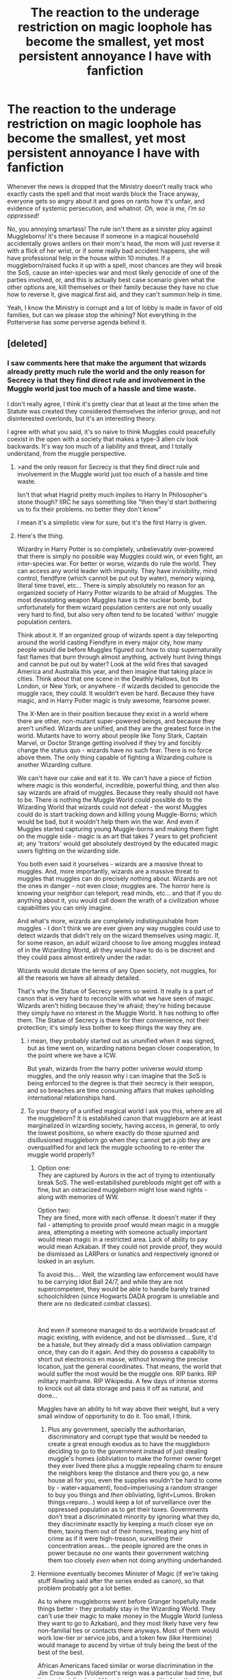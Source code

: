 #+TITLE: The reaction to the underage restriction on magic loophole has become the smallest, yet most persistent annoyance I have with fanfiction

* The reaction to the underage restriction on magic loophole has become the smallest, yet most persistent annoyance I have with fanfiction
:PROPERTIES:
:Author: OrionG1526
:Score: 188
:DateUnix: 1603700101.0
:DateShort: 2020-Oct-26
:FlairText: Discussion
:END:
Whenever the news is dropped that the Ministry doesn't really track who exactly casts the spell and that most wards block the Trace anyway, everyone gets so angry about it and goes on rants how it's unfair, and evidence of systemic persecution, and whatnot. /Oh, woe is me, I'm so oppressed!/

No, you annoying smartass! The rule isn't there as a sinister ploy against Muggleborns! It's there because if someone in a magical household accidentally grows antlers on their mom's head, the mom will just reverse it with a flick of her wrist, or if some really bad accident happens, she will have professional help in the house within 10 minutes. If a muggleborn/raised fucks it up with a spell, most chances are they will break the SoS, cause an inter-species war and most likely genocide of one of the parties involved, or, and this is actually best case scenario given what the other options are, kill themselves or their family because they have no clue how to reverse it, give magical first aid, and they can't summon help in time.

Yeah, I know the Ministry is corrupt and a lot of lobby is made in favor of old families, but can we please stop the whining? Not everything in the Potterverse has some perverse agenda behind it.


** [deleted]
:PROPERTIES:
:Score: 117
:DateUnix: 1603705719.0
:DateShort: 2020-Oct-26
:END:

*** I saw comments here that make the argument that wizards already pretty much rule the world and the only reason for Secrecy is that they find direct rule and involvement in the Muggle world just too much of a hassle and time waste.

I don't really agree, I think it's pretty clear that at least at the time when the Statute was created they considered themselves the inferior group, and not disinterested overlords, but it's an interesting theory.

I agree with what you said, it's so naive to think Muggles could peacefully coexist in the open with a society that makes a type-3 alien civ look backwards. It's way too much of a liability and threat, and I totally understand, from the muggle perspective.
:PROPERTIES:
:Author: OrionG1526
:Score: 54
:DateUnix: 1603707056.0
:DateShort: 2020-Oct-26
:END:

**** >and the only reason for Secrecy is that they find direct rule and involvement in the Muggle world just too much of a hassle and time waste.

Isn't that what Hagrid pretty much implies to Harry In Philosopher's stone though? IIRC he says something like "then they'd start bothering us to fix their problems. no better they don't know"

I mean it's a simplistic view for sure, but it's the first Harry is given.
:PROPERTIES:
:Author: SomecallmeMichelle
:Score: 8
:DateUnix: 1603787971.0
:DateShort: 2020-Oct-27
:END:


**** Here's the thing.

Wizardry in Harry Potter is so completely, unbelievably over-powered that there is simply no possible way Muggles could win, or even fight, an inter-species war. For better or worse, wizards do rule the world. They can access any world leader with impunity. They have invisibility, mind control, fiendfyre (which cannot be put out by water), memory wiping, literal time travel, etc... There is simply absolutely no reason for an organized society of Harry Potter wizards to be afraid of Muggles. The most devastating weapon Muggles have is the nuclear bomb, but unfortunately for them wizard population centers are not only usually very hard to find, but also very often tend to be located 'within' muggle population centers.

Think about it. If an organized group of wizards spent a day teleporting around the world casting Fiendfyre in every major city, how many people would die before Muggles figured out how to stop supernaturally fast flames that burn through almost anything, actively hunt living things and cannot be put out by water? Look at the wild fires that savaged America and Australia this year, and then imagine that taking place in cities. Think about that one scene in the Deathly Hallows, but its London, or New York, or anywhere - if wizards decided to genocide the muggle race, they could. It wouldn't even be hard. Because they have magic, and in Harry Potter magic is truly awesome, fearsome power.

The X-Men are in their position because they exist in a world where there are other, non-mutant super-powered beings, and because they aren't unified. Wizards are unified, and they are the greatest force in the world. Mutants have to worry about people like Tony Stark, Captain Marvel, or Doctor Strange getting involved if they try and forcibly change the status quo - wizards have no such fear. There is no force above them. The only thing capable of fighting a Wizarding culture is another Wizarding culture.

We can't have our cake and eat it to. We can't have a piece of fiction where magic is this wonderful, incredible, powerful thing, and then also say wizards are afraid of muggles. Because they really should not have to be. There is nothing the Muggle World could possible do to the Wizarding World that wizards could not defeat - the worst Muggles could do is start tracking down and killing young Muggle-Borns; which would be bad, but it wouldn't help them win the war. And even if Muggles started capturing young Muggle-borns and making them fight on the muggle side - magic is an art that takes 7 years to get proficient at; any 'traitors' would get absolutely destroyed by the educated magic users fighting on the wizarding side.

You both even said it yourselves - wizards are a massive threat to muggles. And, more importantly, wizards are a massive threat to muggles that muggles can do precisely nothing about. Wizards are not the ones in danger - not even close; muggles are. The horror here is knowing your neighbor can teleport, read minds, etc... and that if you do anything about it, you would call down the wrath of a civilization whose capabilities you can only imagine.

And what's more, wizards are completely indistinguishable from muggles - I don't think we are ever given any way muggles could use to detect wizards that didn't rely on the wizard themselves using magic. If, for some reason, an adult wizard choose to live among muggles instead of in the Wizarding World, all they would have to do is be discreet and they could pass almost entirely under the radar.

Wizards would dictate the terms of any Open society, not muggles, for all the reasons we have all already detailed.

That's why the Statue of Secrecy seems so weird. It really is a part of canon that is very hard to reconcile with what we have seen of magic. Wizards aren't hiding because they're afraid; they're hiding because they simply have no interest in the Muggle World. It has nothing to offer them. The Statue of Secrecy is there for their convenience, not their protection; it's simply less bother to keep things the way they are.
:PROPERTIES:
:Author: Wun_Weg_Wun_Dar__Wun
:Score: 56
:DateUnix: 1603723417.0
:DateShort: 2020-Oct-26
:END:

***** i mean, they probably started out as ununified when it was signed, but as time went on, wizarding nations began closer cooperation, to the point where we have a ICW.

But yeah, wizards from the harry potter universe would stomp muggles, and the only reason why i can imagine that the SoS is being enforced to the degree is that their secrecy is their weapon, and so breaches are time consuming affairs that makes upholding international relationships hard.
:PROPERTIES:
:Author: JonasS1999
:Score: 19
:DateUnix: 1603727215.0
:DateShort: 2020-Oct-26
:END:


***** To your theory of a unified magical world I ask you this, where are all the muggleborn? It is established canon that muggleborn are at least marginalized in wizarding society, having access, in general, to only the lowest positions, so where exactly do those spurned and disillusioned muggleborn go when they cannot get a job they are overqualified for and lack the muggle schooling to re-enter the muggle world properly?
:PROPERTIES:
:Author: Beneficial_Ad_9832
:Score: 10
:DateUnix: 1603727813.0
:DateShort: 2020-Oct-26
:END:

****** Option one:\\
They are captured by Aurors in the act of trying to intentionally break SoS. The well-estabilished purebloods might get off with a fine, but an ostracized muggleborn might lose wand rights - along with memories of WW.

Option two:\\
They are fined, more with each offense. It doesn't mater if they fail - attempting to provide proof would mean magic in a muggle area, attempting a meeting with someone actually important would mean magic in a restricted area. Lack of ability to pay would mean Azkaban. If they could not provide proof, they would be dismissed as LARPers or lunatics and respectively ignored or losked in an asylum.

To avoid this.... Well, the wizarding law enforcement would have to be carrying Idiot Ball 24/7, and while they are not supercompetent, they would be able to handle barely trained schoolchildren (since Hogwarts DADA program is unreliable and there are no dedicated combat classes).

​

And even if someone managed to do a worldwide broadcast of magic existing, with evidence, and not be dismissed... Sure, it'd be a hassle, but they already did a mass obliviation campaign once, they can do it again. And they do possess a capability to short out electronics en masse, without knowing the precise location, just the general coordinates. That means, the world that would suffer the most would be the muggle one. RIP banks. RIP military mainframe. RIP Wikipedia. A few days of intense storms to knock out all data storage and pass it off as natural, and done...

Muggles have an ability to hit way above their weight, but a very small window of opportunity to do it. Too small, I think.
:PROPERTIES:
:Author: PuzzleheadedPool1
:Score: 9
:DateUnix: 1603729553.0
:DateShort: 2020-Oct-26
:END:

******* Plus any government, specially the authoritarian, discriminatory and corrupt type that would be needed to create a great enough exodus as to have the muggleborn deciding to go to the government instead of just stealing muggle's homes (obliviation to make the former owner forget they ever lived there plus a muggle repealing charm to ensure the neighbors keep the distance and there you go, a new house all for you, even the supplies wouldn't be hard to come by - water=aquamenti, food=imperiusing a random stranger to buy you things and /then/ obliviating, light=Lumos. Broken things=reparo...) would keep a lot of surveillance over the oppressed population as to get their taxes. Governments don't treat a discriminated minority by ignoring what they do, they discriminate exactly by keeping a much closer eye on them, taxing them out of their homes, treating any hint of crime as if it were high-treason, surveilling their concentration areas... the people ignored are the ones in power because /no one/ wants their government watching them too closely /even/ when not doing anything underhanded.
:PROPERTIES:
:Author: JOKERRule
:Score: 2
:DateUnix: 1603754146.0
:DateShort: 2020-Oct-27
:END:


****** Hermione eventually becomes Minister of Magic (if we're taking stuff Rowling said after the series ended as canon), so that problem probably got a lot better.

As to where muggleborns went before Granger hopefully made things better - they probably stay in the Wizarding World. They can't use their magic to make money in the Muggle World (unless they want to go to Azkaban), and they most likely have very few non-familial ties or contacts there anyways. Most of them would work low-tier or service jobs, and a token few (like Hermione) would manage to ascend by virtue of truly being the best of the best of the best.

African Americans faced similar or worse discrimination in the Jim Crow South (Voldemort's reign was a particular bad time, but it was short-lived, and Hermione was permitted to attend the same school as pure-bloods), and yet significant numbers of them stayed put and found work (I think even to this day the South is where most of America's black population lives).

I don't think Muggleborn Discrimination in the Wizarding World is even as bad as what I described above (because, again, Hermione was allowed to go to Hogwarts), but even if it was, most muggleborns still probably wouldn't leave. From history we know the emotional ties of home are enough to keep many people in place, even when faced with oppression and knowing of better opportunities elsewhere. Add magic into equation, and make the Wizarding World the only place they can legally practice their magic openly? No one is going anywhere.

Though I would assume that many Muggleborns simply immigrate to Wizarding France, or Wizarding Germany, or most likely Wizarding America, or wherever the political/cultural climate is more accepting of them.
:PROPERTIES:
:Author: Wun_Weg_Wun_Dar__Wun
:Score: 3
:DateUnix: 1603734768.0
:DateShort: 2020-Oct-26
:END:

******* Quick note: I would counter that most Black Americans faced greater obstacles to migrating north than what Muggleborns would have theoretically faced by leaving Wizarding Britain. I think at best no one in Wizarding Britain would have particularly cared about Muggleborns emigrating, and at worst actively encouraged it. Plus, you'd probably see a random distribution of wealth among Muggleborns, so having the means to leave wouldn't be a barrier. And in general, they could always "disappear" back into the Muggle world long enough to get on a plane.

In contrast, from say about the 1870s to 1930, Black Americans were still largely impoverished due to the legacy of slavery. While there were some gains during Reconstruction, the 1870 Compromise ended it, and with that came a white backlash that erased so much of that and began to install Jim Crow. Those same riots and massacres would also regularly erase what economic strides black communities did make until at least the 60s. So you have a group of mostly poor people, who are often treated as less than and heavily surveilled and exploited. This is backed by laws in many cases, so if any of them make too much noise about it you can just imprison them and use them for labor then. Yeah, you still had the Great Migration, but that usually would have been one or two people headed north. If other family members came, it might've been over the course of a decade or so to put together the resources, since you might have had convict leasing and/or sharecropping to contend with. And that's if they wanted to go north, as white northerners didn't want them there either. Even up north, there was still discrimination for housing and jobs, still heavy surveillance by police and "concerned citizens". Two different populations and contexts, in my opinion.
:PROPERTIES:
:Author: midasgoldentouch
:Score: 7
:DateUnix: 1603740574.0
:DateShort: 2020-Oct-26
:END:


***** Plus the idea of muggles trying to teach those kidnapped/turncoats muggleborns magic in order of having them be able to do anything at all is frankly laughable. Wizards have the abilities of teleporting, changing matter, creating more space inside a room, multiple instances of interacting with souls... and all this powers are liable to be casted spontaneously at random in high-stress situations, like being told to do something you are not able to by a band of inpatient (there is a war happening after all) scientists on an attempt to send you off to fight in a war. And the surrounding muggles would be utterly defenseless when the stress eventually lead to the complete annihilation of everything unlucky enough to be in the muggleborn's general surrounding.
:PROPERTIES:
:Author: JOKERRule
:Score: 3
:DateUnix: 1603753291.0
:DateShort: 2020-Oct-27
:END:

****** Beep. Boop. I'm a robot. Here's a copy of

*** [[https://snewd.com/ebooks/kidnapped/][Kidnapped]]
    :PROPERTIES:
    :CUSTOM_ID: kidnapped
    :END:
Was I a good bot? | [[https://www.reddit.com/user/Reddit-Book-Bot/][info]] | [[https://old.reddit.com/user/Reddit-Book-Bot/comments/i15x1d/full_list_of_books_and_commands/][More Books]]
:PROPERTIES:
:Author: Reddit-Book-Bot
:Score: 1
:DateUnix: 1603753306.0
:DateShort: 2020-Oct-27
:END:


***** all it takes is one drunk redneck with an assault rifle getting lucky to put down an average wizard. Also isn't the worldwide population of wizards something like under 10 million in canon? Could an organized genocide of wizard have success? Unless you put nuclear weapons in play no and since wizards could just mind wammy the world leaders to not use them then no but can billions of muggles across the world actually get lucky against wizards that arent voldemort dumbledore or other amazing wizards? Like can you tell me if a muggle walked up to Arthur Weasly and shot him in the back the dude would have some 24/7 anti bullet protection?
:PROPERTIES:
:Author: VastSilver
:Score: 3
:DateUnix: 1603752089.0
:DateShort: 2020-Oct-27
:END:

****** No, but here's the thing. Arthur Weasley is never actually around muggles, ever. He spends the vast majority of his life in Wizarding Areas muggles have absolutely no chance of accessing. In a war situation the only wizards that are going to be interacting with muggles are trained fighters, while all the Arthur Weasley's stay at home.

Aside from that your main point is correct - the average wizard could just get shot in the head and die. But that changes absolutely nothing about the relative strengths of Muggle and Wizarding Cultures. If, in an open society, a muggle bigot killed the rare 'exposed' guillible wizard they would instantly call down the attention of the Ministry, who would almost instantly solve the crime (since they have access to things like mind reading, time travel, invisibility, etc...). No Muggle criminal would ever escape the Ministry, making most hate crimes almost suicidal - especially since the Minstry is likely to just chuck the criminal in Azkaban and just throw away the key.

A single muggle could deal with a single wizard, given enough prep time. But the Muggle World cannot deal with the Wizarding World, and that's what really matters.

I'd say nuclear weapons are a no-go, since many wizarding populatoin centers are 'within' muggle ones (e.g magical New York City is just in New York, Magical London is within London, etc...). Muggles would have to nuke themselves to get at the wizards.
:PROPERTIES:
:Author: Wun_Weg_Wun_Dar__Wun
:Score: 5
:DateUnix: 1603764747.0
:DateShort: 2020-Oct-27
:END:

******* I think we are arguing different things, the numbers of muggles are so much much higher and the potential for wizards to get murder is so high that the statute of secrecy makes sense. Yes muggles can't overthrow wizards, yes in a situation where muggles attempt to hunt wizards more often than not they will end up killing other muggles and not getting anywhere near wizards, no way in hell could wizards keep control of things tho and many many wizards will die which with such a little population is just not worth it. It's like arguing tigers will never overthrow humans so let me jump in the cage and see what happens. At the end of the day you just have billions and billions vs small million strong community so unless you're saying wizards would allow another wizard to cull muggles by the billions wizards have no choice but to hide or they will suffer too much for their society to handle.
:PROPERTIES:
:Author: VastSilver
:Score: 0
:DateUnix: 1603765650.0
:DateShort: 2020-Oct-27
:END:

******** Here's the thing - how would wizards die? How would muggles find wizards to kill? I dont understand that point of your argumrnt; the average wizard would not have to interact with muggles, even if wizards ruled the world. And I'd argue wizards could easily keep control of things, because they have wards. In particular they have wards that specifically repel muggles. They could surround any muggle population centre with invisible walls that repel muggles and call it a day. They could surround their own home with anti muggle wards. They can make their own dwellings invisible and unfindable, etc... even if wizards openly ruled the world, it would be almost impossible for the average muggle to find a wizard, unless that wizard wanted to be found. Magic is just that Capital-A Awesome in Harry Potter.

And secondly - yes there are many muggles, but you are not considering the incredible ability wizards have to murder muggles. Fiendfyre cannot be put out by mundane water of any kind, spreads supernaturally quickly, and actively hunts living things. Think about the wildfires that ravaged the US and Australia this year. If one day organized wizards decided to cast that spell in every major muggle city, then by sundown all of those cities would be ash and billions would be dead and there would be absolutely nothing the muggles could do about it.

Your bottom paragraph is my exact point - I'm saying that if a united Wizarding world wanted to rule the world they could, because they could easily cull muggles by the billions. The only chance muggles would have would be if some wizards decided to defend them; muggles would have no chance without significant Wizarding help. It's like arguing that dogs cant overthrow humans and jumping into a pit full of rabid dogs - only I'm holding an AK-47. Sure it wont be easy, but if I know how to use that gun, and I act in a coordinated, organized fashion my allies, many of home can shoot dogs from outside the pit, and I overcome any defectors that start helping the dogs, then eventually I will control that pit. It won't be easy, but it could be done without many losses on my side if done smart, considering the massive advantage I have over dogs (all of Technology, the ability to leave and re-enter the pit at will, etc...)

But either way, I think we can now agree on my main point; the Statute of Secrecy is not there because wizards are afraid of muggles. I'd argue its actualy around because, for wizards, secrecy makes controlling the world much easier. Why start a war to conquer territory you more or less already control?
:PROPERTIES:
:Author: Wun_Weg_Wun_Dar__Wun
:Score: 3
:DateUnix: 1603795784.0
:DateShort: 2020-Oct-27
:END:

********* If we go from the books, the muggle repelling charm is so easy and common as to be ubiquitous. If the Wizarding World doesn't want to deal with Muggles, they have no reason to, and the Muggles have no recourse.

You can't fight what you can't even perceive.
:PROPERTIES:
:Author: datcatburd
:Score: 3
:DateUnix: 1603802213.0
:DateShort: 2020-Oct-27
:END:

********** Exactly
:PROPERTIES:
:Author: Wun_Weg_Wun_Dar__Wun
:Score: 2
:DateUnix: 1603804453.0
:DateShort: 2020-Oct-27
:END:


****** There is no way it is under ten million. I have literally got a large city of what'd be about 1.5% of the world's population of wizards. Not to mention my fannon stuff I had considered Haiti to be a world power on the wizarding side....
:PROPERTIES:
:Author: thomasp3864
:Score: 1
:DateUnix: 1603948205.0
:DateShort: 2020-Oct-29
:END:

******* The premier and only British school for Wizards is according to JK around a 1000 students. The Quidditch world cup was in the low 100,000. Quite frankly 10 million is on the upper end of how many wizards there might be.

edit: googling for the amount of wizards in the world cup i found this old reddit comment:

"The exact number of students at Hogwarts isn't known, but it's somewhere between 300 and 1000. This is spread out over seven years of school, so the total number of new students admitted to Hogwarts per year is 40 to 140. The life expectancy of a wizard is 140 years (much higher than for a Muggle), so the number of people in Britain who attended Hogwarts at any given moment is about ten to twenty thousand. All wizards and witches (down to the Muggleborns) in Britain at least have the opportunity to attend Hogwarts, and though there are presumably some who are home-schooled by tutors, they must be a minority. Even children of powerful families like the Malfoys and the Blacks attend Hogwarts, so it's clearly the best around. So let's assume that there are 10,000 witches and wizards in Britain.

The population of Great Britain is about 60 million, so this suggests that one to two people in every 6,000 is a wizard or witch. Putting the world magical population at about one million people, assuming Magical Britain is representative of the rest of the world.

But this is clearly an underestimate, since there were 100,000 people at the 1994 Quidditch World Cup Final, and I doubt that a full 10% of the population are Quidditch fans. Granted, not everyone in attendance was human, so the leprechauns and goblins could be pushing the numbers up a bit. And the ready availability of Portkeys combined with the lack of a magical analogue to television means that attending in person is the best way for fans to see the game. Still, it's an oddity."

So yeah 10 million is way on the upper end of wizard population.
:PROPERTIES:
:Author: VastSilver
:Score: 1
:DateUnix: 1603948702.0
:DateShort: 2020-Oct-29
:END:

******** well there goes my plans for a couple handful of moderately sized cities (roughly 100,000) existing...
:PROPERTIES:
:Author: thomasp3864
:Score: 1
:DateUnix: 1603949206.0
:DateShort: 2020-Oct-29
:END:

********* I mean they still could? Wizards are incredibly insular so it's not out of the realm of possibility that even tho the number of Wizards are so low they are all sequestered on their own Cities and very very very few wizards live outside of them. It would even explain how Wizards are so disconnected from the muggle world. For all intent and purpose they live in almost complete segregation and isolated from the rest of the world in their magic cities and so have no need to interact with muggles much.
:PROPERTIES:
:Author: VastSilver
:Score: 1
:DateUnix: 1603949446.0
:DateShort: 2020-Oct-29
:END:

********** Yeah, that would make sense, but having enough, we get roughly 6 thousand in the united kingdom of the british isles.
:PROPERTIES:
:Author: thomasp3864
:Score: 1
:DateUnix: 1603949855.0
:DateShort: 2020-Oct-29
:END:


******** This is pretty reasonable overall, but it is important to remember that the Hogwarts population is the aftermath of years of war, which would have dramatically decreased the school-age wizarding population, meaning that it's likely not overly accurate to the whole population.

The 100,000 people at the Quidditch world cup final are only wizards and witches (/"A hundred thousand witches and wizards were taking their places in the seats"/ - Goblet of Fire), and with what we know about the relationship between wizards and other magical beings, it's hard to say that there would be many goblins or similar in attendance.

Even so, this is actually a ridiculous amount for a sporting event at the time. The 1994 Football world cup final only had 94,194 attendees (according to wikipedia), and that particular world cup still holds the record for most overall attendees at a world cup. In fact, the biggest Football stadium in the world right now */barely/* has the capacity for 100,000 people.

Edit: Also, the population of Great Britain is 60 million according to muggles, but why would a witch or wizard take part in a census?
:PROPERTIES:
:Author: AloneSweet6
:Score: 1
:DateUnix: 1603954573.0
:DateShort: 2020-Oct-29
:END:

********* Fair points but i would also note that in the books harry only has 8 Gryffindor yearmates and that would mean a Hogwarts population of under 300 so 1000 already is accounting for a war thorn Hogwarts and adjusting to what JK says she envision when creating it. I'm not sure about the census bit? I'd imagine the closest to a census wizards get are purebloods keeping track of the families to know who they can count themselves superior to.
:PROPERTIES:
:Author: VastSilver
:Score: 1
:DateUnix: 1603955328.0
:DateShort: 2020-Oct-29
:END:


***** Fiendfire doesn't mean wizards win, it just means Mutually Assured Destruction.

It only takes one muggle-loving wizard (or more likely, maligned squib) to defect and provide everyone with common wizard locations, and then the muggle military can respond with "muggle fiendfire". I seriously doubt Hogwarts could survive a nuke. I doubt the Ministry could survive a bunker-buster.

You could say " wizards have a way to counter muggle weapons", but 1) that's an ass-pull and 2) that goes both ways - fire extinguishers aren't filled with water these days, and the moment muggles learn what fiendfire is, they'll start experimenting and find solutions the wizards didn't think of. Also, maybe they'll figure out how to transport it to Diagon Alley.

Avada kedavra isn't much better than a bolt action rifle, and could potentially be blocked by wearing a suit made to carry live kittens to intercept the AK. Or by using cover.

An awful lot of wizards are (IIRC) incompetent, and the bubble-head charm is a 6th year spell whereas mustard gas can be mass-produced and dropped on the unwary and sleeping.

But the strongest argument is probably adult muggleborns - the wizarding world is /not/ unified, and I would expect a lot of muggleborns to have retained ties to their family. If you say that there's some sort of magical anti-explosion war, a muggleborns could probably sneak a nuke through that and activate it on a timer before leaving. A muggleborn could probably rig up a wizard-detector (since muggle-repelling magic shows that magic can distinguish between the two), and could provide labs with examples of everything that muggles need to find a counter for.
:PROPERTIES:
:Author: Serious_Feedback
:Score: 1
:DateUnix: 1604375004.0
:DateShort: 2020-Nov-03
:END:

****** I've said multiple times already - I'm talking about how muggles would get curb stomped by a united Wizarding world unless they had some Wizarding help. Though maybe those answers are somewhere else in the thread and you haven't seen them yet.

As for nukes- there's absolutely no reason why wizards wouldnt already have the highest levels of muggle leadership under mind control the moment the War starts. Theres no reason wizards shouldn't be able to find, target and destroy every nuke cache in the world before the real fighting even starts - Harry Potter magic is seriously, crazily overpowered. We're talking about a culture sitch access to casual mind control and casual time travel after all. And there actually arent that many all wizard locations that can be nuked; for example the Ministry is hidden within London and cannot be targeted that way.

Also fiendfyre isn't mutually assured destruction because apparently it can be controlled by its caster- Crabb/Goyle simply wasnt talented enough to do anything but summon it. By the time muggles learn how to counter it (if it can be countered without magic) it's too late - every major city is already ash. Australia couldn't counter ordinary wildfires quickly enough to save much of its forests; the kind of attack I'm talking about would be much more devastating. Because wizards have a massive advantage- time. Time to study the muggle world and then strike with maximal efficiency when and where they choose - and from what we've seen of magic it would be trivial for them to gather an incredible amount of sensitive information about the muggle world. They already have easy access to world leaders (or at least the British ministry has easy, casual access to the PM).

Also is we're going with canon incompetent wizards then we also have to go with canon incompetent muggles, because honestly from the brief glimpses we get normal people dont seem anymore rational then wizards in Harry Potter. (Though I agree, hp wizards are incompetent: as far as I'm concerned their culture should have collapsed ages ago, but that's a different story). United, canon Irrational wizards would curb stomp canon irrational muggles. United, rational wizards absolutely curb stomp even rational muggles. It's hard to shoot someone who is invisible, and can teleport. Anti muggle wards means that no soldier will ever find a Wizarding base. Magic is seriously overpowered in Harry Potter - any faction using it in an intelligent way is almost guaranteed an easy victory

And here's the thing - magic is an art and a science in Harry Potter (we do hear about magical research) and muggleborns are a tiny fraction of the population. Any muggleborn that defected would only be capable of taking a fraction of the magical lore the Wizarding world has with them. Any new muggleborns born would not have access to Hogwarts (or it's new equivalent) training. The wider wizard world would have a much wider magical talent/knowledge pool to draw on, and that could make a serious difference. If its muggleborns and muggles vs United wizards, I'd still give it to wizards; having more wizards is vital in a conflict like this. But I agree that muggles would have much better chances if wizards started defecting.

But anyways, my main points are about how a United wizard world would curb stomp muggles. I'm sure we can all agree that muggles would lose instantly if they dont get any Wizarding help, even if we do let both sides act rationally.
:PROPERTIES:
:Author: Wun_Weg_Wun_Dar__Wun
:Score: 1
:DateUnix: 1604400186.0
:DateShort: 2020-Nov-03
:END:


*** But in X-Men, San Fransisco opened its doors to the X-Men. I would imagine that, at least in California, they would be accepted.
:PROPERTIES:
:Author: thomasp3864
:Score: 2
:DateUnix: 1603947434.0
:DateShort: 2020-Oct-29
:END:


** For my head-canon, almost none of the original rules/ideas have perverse agendas behind their construction... but their implementation has been twisted by such agendas.

It makes for a more realistic and tragic situation when it is what people are choosing to do /now/ that causes so many problems, that it can't all be blamed on ‘ancestors' and ‘founders'.
:PROPERTIES:
:Author: nescienceescape
:Score: 47
:DateUnix: 1603702059.0
:DateShort: 2020-Oct-26
:END:

*** u/Kelpsie:
#+begin_quote
  but their implementation has been twisted by such agendas.
#+end_quote

I agree with this. Being expelled from school and having your wand snapped is an extreme reaction to a bit of underage magic, and one that a pureblood will literally never have to worry about.
:PROPERTIES:
:Author: Kelpsie
:Score: 14
:DateUnix: 1603722749.0
:DateShort: 2020-Oct-26
:END:


*** [deleted]
:PROPERTIES:
:Score: 16
:DateUnix: 1603706580.0
:DateShort: 2020-Oct-26
:END:

**** I don't really like it when fanfiction tries to excuse the Unforgivables or tries to invent somewhat morally good excuses for their use. The whole point of the Unforgivables is that in order to cast them you have to have the very worst of intentions. The person who is effectively casting the curses should not have any good intentions, rather they should be wanting to control, to torture and to unfairly rob a person of their life. There are many other magical avenues that could be used to treat people or give them a merciful death.

It feels like authors believe that the ministry is so corrupt that a lot of their regulations are arbitrary or unwarranted and so try to justify all ministry-banned magic, despite the fact that we know that magic can be despicably evil (horcruxes, unicorn blood forcibly taken).
:PROPERTIES:
:Author: Blue_Pigeon
:Score: 13
:DateUnix: 1603734329.0
:DateShort: 2020-Oct-26
:END:

***** I can understand the “positive” uses for AK and Imperio, but not Crucio. AK can be used for euthanasia and Imperio can be used to stop someone from committing a terrorist act, but Crucio is literally just a torture curse. It puts the victim in agonizing pain and nothing else. It does not heal dead nerves or whatever nonsense edgy fanfic authors pull out of their ass.
:PROPERTIES:
:Author: sackofgarbage
:Score: 9
:DateUnix: 1603743625.0
:DateShort: 2020-Oct-26
:END:


***** There is something to be said for seeking out the good in anything and everything.

Keep in mind the negative aspects and uses, sure, but these things are part of the (story) world. If there is some context in which the ‘bad' stuff becomes positive and humanity-affirming, then that world becomes a better place to associate with.
:PROPERTIES:
:Author: nescienceescape
:Score: 2
:DateUnix: 1603736680.0
:DateShort: 2020-Oct-26
:END:


***** The thing about hpverse is that the dark magic we are shown just isn't that dark, which is why so many authors write good dark side fics. We don't see any gruesome transfigurations,etc (except self inflicted by Voldemort), and none of the unforgiveables are more horrifying to read about than the muggle version of getting that effect.
:PROPERTIES:
:Author: tumbleweedsforever
:Score: 1
:DateUnix: 1603768066.0
:DateShort: 2020-Oct-27
:END:


**** I think I read that! Was it linkffn(blood magic by gatewaygirl)?
:PROPERTIES:
:Author: vengefulmanatee
:Score: 6
:DateUnix: 1603713642.0
:DateShort: 2020-Oct-26
:END:

***** [deleted]
:PROPERTIES:
:Score: 5
:DateUnix: 1603713971.0
:DateShort: 2020-Oct-26
:END:

****** I don't think I've read that one, so it must have been two authors with the same idea. It's pretty neat
:PROPERTIES:
:Author: vengefulmanatee
:Score: 2
:DateUnix: 1603715163.0
:DateShort: 2020-Oct-26
:END:


***** [[https://www.fanfiction.net/s/1390933/1/][*/Blood Magic/*]] by [[https://www.fanfiction.net/u/348098/GatewayGirl][/GatewayGirl/]]

#+begin_quote
  Blood magic was supposed to keep Harry safe, but his relatives are expendable. Blood magic was supposed to keep Harry looking like his adoptive father, but it's wearing off. Blood is a bond, but so is the memory of hate -- or love.
#+end_quote

^{/Site/:} ^{fanfiction.net} ^{*|*} ^{/Category/:} ^{Harry} ^{Potter} ^{*|*} ^{/Rated/:} ^{Fiction} ^{M} ^{*|*} ^{/Chapters/:} ^{65} ^{*|*} ^{/Words/:} ^{244,191} ^{*|*} ^{/Reviews/:} ^{2,272} ^{*|*} ^{/Favs/:} ^{2,378} ^{*|*} ^{/Follows/:} ^{703} ^{*|*} ^{/Updated/:} ^{2/21/2004} ^{*|*} ^{/Published/:} ^{6/19/2003} ^{*|*} ^{/id/:} ^{1390933} ^{*|*} ^{/Language/:} ^{English} ^{*|*} ^{/Genre/:} ^{Angst} ^{*|*} ^{/Characters/:} ^{Severus} ^{S.,} ^{Harry} ^{P.} ^{*|*} ^{/Download/:} ^{[[http://www.ff2ebook.com/old/ffn-bot/index.php?id=1390933&source=ff&filetype=epub][EPUB]]} ^{or} ^{[[http://www.ff2ebook.com/old/ffn-bot/index.php?id=1390933&source=ff&filetype=mobi][MOBI]]}

--------------

*FanfictionBot*^{2.0.0-beta} | [[https://github.com/FanfictionBot/reddit-ffn-bot/wiki/Usage][Usage]] | [[https://www.reddit.com/message/compose?to=tusing][Contact]]
:PROPERTIES:
:Author: FanfictionBot
:Score: 2
:DateUnix: 1603713667.0
:DateShort: 2020-Oct-26
:END:


**** I think treating the AK like a gun is fair. It depends on what its being pointed at. Crucio makes no sense and neither does imperio. The first is literally a torture spell and the imperius takes away all free will.
:PROPERTIES:
:Author: BananaManV5
:Score: 2
:DateUnix: 1604330134.0
:DateShort: 2020-Nov-02
:END:


**** Imperio might've been to help people, say if they're paralysed in fear in a burning building or something maybe? That's the way i've seen it.
:PROPERTIES:
:Author: Haymegle
:Score: 2
:DateUnix: 1603722200.0
:DateShort: 2020-Oct-26
:END:


** Aunt Marge, as much as we dislike her, is the prime example of why there's this Trace. Even if he was willing, couldn't have helped Marge. He didn't know how to.
:PROPERTIES:
:Author: Marawal
:Score: 26
:DateUnix: 1603726560.0
:DateShort: 2020-Oct-26
:END:


** I think what you're missing here is that a system doesn't have to be /intentionally/ discriminatory or “some huge conspiracy” to still be systemic persecution. Like, even if they did it this way for practical reasons, it's still a system that results in Muggleborns being deprived of the same educational opportunities as the rest of the magical children, so it's still a system that should be dismantled.
:PROPERTIES:
:Author: yazzledore
:Score: 55
:DateUnix: 1603718254.0
:DateShort: 2020-Oct-26
:END:

*** Or at least modified. Maybe set up a hidden spot they can go to to practice or something?
:PROPERTIES:
:Author: Avalon1632
:Score: 27
:DateUnix: 1603720984.0
:DateShort: 2020-Oct-26
:END:

**** Like Diagon Alley, Hogsmead, or anywhere at all that /isn't their damn backyards where their very muggle neighborhoods will see it when spying on their houses thus breaking the Statute?/ huh, I wonder if there are such places...
:PROPERTIES:
:Author: JOKERRule
:Score: -2
:DateUnix: 1603754727.0
:DateShort: 2020-Oct-27
:END:

***** I meant more in a sense of a shielded field with a set of tutors assigned. People aren't gonna want untrained youngsters casting spells in the middle of the Diagon Alley thoroughfare - think about how people talk about regular teenagers hanging around on street corners and then add random bursts of faux-latin and fireballs - and Magic is still dangerous to do without supervision.

Basically a walk-in summer school vibe, I suppose.
:PROPERTIES:
:Author: Avalon1632
:Score: 6
:DateUnix: 1603832843.0
:DateShort: 2020-Oct-28
:END:


*** yeah, this post misunderstands the realities of systematic oppression tbh
:PROPERTIES:
:Author: karigan_g
:Score: 23
:DateUnix: 1603724356.0
:DateShort: 2020-Oct-26
:END:

**** [godwins law warning]

in the mind of a person like OP systematic oppression occurs only when it's literally Hitler and the jews. Or maybe even in that kind of system they might argue: "Wellllll there's good practical reasons, because their might be a riot if you allow the jews to just run around like crazy in the open, since people hate & distrust them so much. It might cause a race war. It's not a huge conspiracy against the jews if we put them into ghettos. lol. It's just there to prevent riots and civil war, it annoys me when people make such a big deal out of it!"
:PROPERTIES:
:Author: Deathcrow
:Score: 6
:DateUnix: 1603738565.0
:DateShort: 2020-Oct-26
:END:

***** which is wild because where do they think the death eaters came from? lmaoooooo half of them worked in the ministry
:PROPERTIES:
:Author: karigan_g
:Score: 2
:DateUnix: 1603844513.0
:DateShort: 2020-Oct-28
:END:


*** Absolutely. After all, it's only systematic discrimination if they say it in the law. There's absolutely no way to construct a law that just so happens to harm minorities as a side effect. Nothing like that has ever happened before. Poll tax, anyone?

Let's abandon pretence here. The magical government is an oligarchy that regularly tosses people into torture chambers without a trial. It's controlled by a group that at least tacitly views nonmagical people as lesser. After all, the person in charge of analyzing muggle technology doesn't know how to pronounce electricity. There are some rather fun parallels between Arthur Weasley and all the people who think of those quaint savages making do without proper civilization.

They mindwipe people for the crime of being in a place they want to be. The camp owner in book 4 wasn't doing anything, and they almost liquified his brain. The magical community shows an appalling lack of respect for those they view as lesser, and that's before getting into their slavery apologia that is almost word-for-word lifted from the Confederacy. Governments have been oppressing minorities for centuries, and the Ministry regularly demonstrates that they're a bunch of racist bastards. I can totally believe they wrote a law claiming it's to protect people while actually persecuting minority groups.
:PROPERTIES:
:Author: TrailingOffMidSente
:Score: 20
:DateUnix: 1603735993.0
:DateShort: 2020-Oct-26
:END:

**** A governing system that tries to sell the idea of being run by the people and preserving justice while actually being governed by a small elite and discriminating against groups of people deemed to be inferior by the elite, wow... you just described pretty much all governments since the beginning of the modern age! Let's be honest here, be it by ethnic reasons, nationally, religion, income, or some made-up reason that only makes a lick of sense in the head of the prejudiced parts, it is almost assured that any government that we see will marginalize part of their population. Trump outright said many times about his hate for latins during his campaign, most countries in Europe adopted pretty restrictive measure regarding refugees, Ruanda's war speak by itself, as do the /many/ ethnic-targeted slaughters that happened since the second war, including the Bosnia war-Is it enough or do I have to start talking about the many, many, /many/ massacres funded by either the church or the European nobility, most notably the ones set against the native population of colonized countries to say nothing about the further genocides that were started even after the independence by the countries' own population? Native-Americans anyone, does this ring any bells?

Compared to many of those atrocities and the blatant discrimination that is currently happening all around the world I dare say that muggleborn 14 YO not being able to use their abilities of breaking reality without supervision in a place surrounded by people for whom said abilities are supposed to be a secret for two months of a total of twelve really do not have much room to complain because, no matter how you turn it, the muggle world is really no better. Hell, the only kind of prejudice we actually see in the magical world is the blood-purist one (and let's be honest, we find this kind of assholes anywhere), multiple women and people of color got into high-positions inside the government without a second thought in a time where most of the muggle world would be rioting against it -I say this as the ashamed citizen of a country where our first female president was impeached for a minor fiscal crime that no one really cares while our following two male presidents were both caught multiple times actively practicing corruption and getting not even an investigation, our current president is suspect of having had a political opponent killed and having a hand in sending one of the other candidates to prison based in speculations just before the elections and there is no investigation at all- (Amelia Bones - Director of the DMLE, Mafalda Hopkirk -head of the Improper Use of Magic Office, the president of the MACUSA, Kingley - first Head Auror and then interim minister...).

Plus, let's give poor Arthur a break? Electricity is really not that big a part of his life, by all accounts most, if not all, the enchanted objects he has to deal with are non-electric in nature since magic supposedly screws electronics, also, we are talking about someone who would be working in 1980 - so before the technological revolution made technology an absolute in our world - who probably had muggle studies at least 20 years earlier and lives in a world that has no use at all for electricity. He getting a word wrong doesn't mean he is dumber than a brick.

We are never really outright told by JKR (at least I don't think so) if the obliviate spell has any collateral effects at all when properly cast even repeatedly -Lockhart doesn't count, he was using a broken wand and was an idiot - so we have no way of knowing if they are actually attacking people when using the spell or just protecting their secret.

The way JKR portrayed house-elf's though is definitely slavery and there are no excuses, yeah, there is slavery (illegally) happening in the real world, but it is at least outlawed and not in a /school/ of all places.
:PROPERTIES:
:Author: JOKERRule
:Score: -5
:DateUnix: 1603758043.0
:DateShort: 2020-Oct-27
:END:

***** "Other people are discriminated against so you can't complain about lesser discrimination" isn't really the best of arguments.

Re: Arthur: If I had a doctor who didn't know what the endocrine system was, I'd find another doctor. "His classes are out of date" is an excuse for someone not in the field, not the government expert on the subject.
:PROPERTIES:
:Author: TrailingOffMidSente
:Score: 11
:DateUnix: 1603758500.0
:DateShort: 2020-Oct-27
:END:

****** I will acknowledge that I may not have expressed my point about oppression very well. In sum, the muggle world is also just as much of probably even more racist than the wizarding one. The whole “magic in the summer” rule doesn't make that much of a difference in perspective and we don't really see any relevant gap in skill between muggleborns and purebloods that can be attributed to it.

If I was going to an optometrist and he said he knew nothing about how to execute advanced heart-surgery I wouldn't care, even less if it were the country's top expert in optometry, Arthur's job was to keep enchanted objects away from muggles, not be their go-to guy to explain about muggle things (I am not sure, but I think there was an office dedicated to making “muggle-worthy” excuses for magic in the department of magical accident and catastrophes, /those/ are the ones who need to know about electricity).
:PROPERTIES:
:Author: JOKERRule
:Score: -4
:DateUnix: 1603762660.0
:DateShort: 2020-Oct-27
:END:


*** Depends, i wouldn't allow a person that specializes in a field of study that had dangers involved practice their craft untill either they are fully educated or supervized.

Even then, magic used in places like diagon alley are "grey" in the way that the ministry can't track the caster of said magic and if you want to practice, simply take the night bus to london and practice it there
:PROPERTIES:
:Author: JonasS1999
:Score: 2
:DateUnix: 1603727363.0
:DateShort: 2020-Oct-26
:END:

**** The way to fix systemic oppression is not to "find a way around it" it's to actually change the laws that cause said oppression.
:PROPERTIES:
:Author: InfernoItaliano
:Score: 13
:DateUnix: 1603736758.0
:DateShort: 2020-Oct-26
:END:

***** There is always diffrences in how pepoles education differs, pepole without magical parents or guadians are naturally disadvantaged due to how magic is being resonably restricted til you are 17.

How would you fix it? Because first gens can't be allowed to perform magic alone due to serious consequenses without supervision, its just that pepole with magical parents have pepole who are capable if it becomes an emergency to revert the changes made by their child.

Its the same way pepole who have smart parents have an advantage over pepole with parents without higher education, homework is jjst plain harder due to not being able to request help at home
:PROPERTIES:
:Author: JonasS1999
:Score: 0
:DateUnix: 1603739200.0
:DateShort: 2020-Oct-26
:END:

****** Okay if you want to make those comparisons do you also want to talk about the systemic racism that's been a huge disadvantage to minorites in the higher education system since it's inception? That all I want, is for people to acknowledge the systemic "oppression" that affects muggleborns. This post is claiming that there is no oppression, which is so full of naivety or purposeful ignorance. And the difference in your comparisons, IS THAT MUGGLEBORNS LITERALLY CANNOT USE MAGIC. At least poorer families are able to do homework, at least until they demand the use of laptops/computers at home.
:PROPERTIES:
:Author: InfernoItaliano
:Score: 5
:DateUnix: 1603740498.0
:DateShort: 2020-Oct-26
:END:

******* Unfortunately, InfernoItaliano, you're placing your head cannon into JKR's universe. Its expressly stated, by Ron, in Harry Potter that the children all start off on the same foot. That students from magical families don't perform any better or worse than muggleborns. *All children* do not have the right to use magic. Can certain children get away with it better? Certainly. But plenty of people have an advantage to breaking the law and not getting caught. That doesn't make the law oppressive. If I can commit a murder and get away with it easier than others because of my social status, monetary influence or intelligence does that make murder ok for everyone? No. Does that make the law against murder oppressive, certainly not. In JKR's world, the adults follow the law and dont allow children to use magic.

Now, to address the elephant. This is the common misconception. The trace detects magic around children. It notifies the ministry of the place, the spell and the time. That's all it does. Any child, magical or muggleborn will get pinged when magic happens. The ministry only cares about two things. Was it in a muggle zone and is there a magical adult nearby, because it is assumed that the magic is always being done by the adult. You can see many instances of this. Hagrid giving Harry his letter (in this, Dumbledore has given Hagrid a special dispensation to practice magic). Arthur getting Harry from the Dursley's in CoS. Magic happening all around Harry at the quidditch world cup. The pissloads of magic used in the Department of Mystery. Magic when the Order of the Phoenix pulls Harry from the Dursleys in OotP. Magic constantly happens around underage children, but there are only three instances where Harry gets in trouble. Dobby's levitation, when he blows up his aunt, and the dementor attack. All of which happen when a magical adult is not nearby and in a muggle zone.

We do not know how the ministry knows that an adult wizard is nearby, but its clear that they do know. This was a slight oversight by JKR when she had Moody explain the trace, or maybe it wasn't. I am certain it is a well guarded secret from children as to how the trace works to prevent children from doing stupid things. But its very clear that the trace is ignored the same for muggleborns and, halfbloods and purebloods. The latter simply live in a situation where its easier to get away with it.
:PROPERTIES:
:Author: DeliciousStart6185
:Score: 2
:DateUnix: 1603863155.0
:DateShort: 2020-Oct-28
:END:


***** Is it systemic oppression that children are not allowed to vote? If there is a perfectly valid and sensible, rational reason for why something is necessary, it's no longer bad to "oppress" that group with the law.
:PROPERTIES:
:Author: TheHeadlessScholar
:Score: -2
:DateUnix: 1603756716.0
:DateShort: 2020-Oct-27
:END:

****** Holy shit lmao. How is that everyone's examples have absolutely nothing to do with the topic? We are talking about a minority group being denied the extra curricular education purebloods are allowed. The law is still bad, and your sentence doesn't deny the lack of oppression, just says it's no longer "bad". Oppression is bad in all forms. It is the responsibility of the wizarding world to look for ways to be inclusive. The law is so basic, and shows that no actual critical thinking went into it.
:PROPERTIES:
:Author: InfernoItaliano
:Score: 10
:DateUnix: 1603760039.0
:DateShort: 2020-Oct-27
:END:

******* u/TheHeadlessScholar:
#+begin_quote
  Oppression is bad in all forms
#+end_quote

Murderers/rapists who are locked in prison are oppressed. They lose access to fundamental rights by the government that others have. Is that bad? No. Oppressing for some stupid ass reason like racism is fundamentally wrong. Oppressing someone for a very good reason isn't.

#+begin_quote
  It is the responsibility of the wizarding world to look for ways to be inclusive
#+end_quote

Yeah. To a sane and rational point that doesn't restrict freedoms unnecessarily. Which really feels to me what the law is currently doing.

There is an objective and fundamental danger to underage wizards who don't have magical adult supervision when they practice magic. This is an undeniable fact. It's not "oppression for the sake of making purebloods better at magic" its "oppression to literally prevent children from accidentally killing themselves/others by doing magic they don't fully understand".

Restricting magical children with magical adult supervision from casting spells is just detrimental, with no positive effects whatsoever. Should they do so just out of fairness? (mind you, the schools literally do that too. It's just that unlike with muggleborns there is no way to track them doing it)

#+begin_quote
  The law is so basic, and shows that no actual critical thinking went into it.
#+end_quote

Please explain to me your solution then. I'll admit I didn't personally spend all that long thinking about it but I really don't see a way of doing it that doesn't infringe on more rights than it fixes.
:PROPERTIES:
:Author: TheHeadlessScholar
:Score: -1
:DateUnix: 1603760690.0
:DateShort: 2020-Oct-27
:END:

******** Lmao, the justice system in the United States is absolutely fucked up. Prisons and Jails that are privately owned and basically have slave labor is absolutely a problem. Don't even fucking pretend like murders/rapists are the only ones in jail, jesus. Based on like seconds of thought, the way we have preschool, parks, public soccer fields is a perfect example of the government creating space for the public. It doesn't seem very hard for the wizarding world to create space for themselves, so why can't they do that for muggleborn students looking to practice magic outside of school?
:PROPERTIES:
:Author: InfernoItaliano
:Score: 3
:DateUnix: 1603761211.0
:DateShort: 2020-Oct-27
:END:

********* [removed]
:PROPERTIES:
:Score: -3
:DateUnix: 1603761496.0
:DateShort: 2020-Oct-27
:END:

********** Whaaaaaat????? I said oppression is bad in all forms, and you said murderers/rapists get oppressed in jail, is it still bad? I gave an example to why that oppression is not only bad, but effects more than the targeted demographic. I didn't answer whether it's wrong to oppress children by not letting them vote because it's literally irrelevant to the topic at hand. Hogwarts is a public place now? I guess I forgot that it's a boarding school that determines who gets to attend lmao. How am I the one doing mental gymnastics here?
:PROPERTIES:
:Author: InfernoItaliano
:Score: 5
:DateUnix: 1603761759.0
:DateShort: 2020-Oct-27
:END:

*********** [removed]
:PROPERTIES:
:Score: 5
:DateUnix: 1603762042.0
:DateShort: 2020-Oct-27
:END:

************ He's "dodging your questions" because your absurd examples just show you have absolutely no clue what oppression is or what you're talking about.
:PROPERTIES:
:Author: Pvtmiller
:Score: 1
:DateUnix: 1603783484.0
:DateShort: 2020-Oct-27
:END:

************* Okay. Since you feel so confident to speak for him/her, perhaps you would explain

A) How oppression, regardless of reason of logic or necessity behind it, is inherently wrong

B) If so, explain how not allowing children to vote (which is objectively oppressive to them) or in the case of a guaranteed 100% criminal (just so theres no pedantic arguments/dodging the question by mentioning innocent prisoners for some fucking reason) denying their right to vote, and other such freedoms ect. The reason I use those examples is because they are very clear times where I believe oppression is both justified and a good thing.
:PROPERTIES:
:Author: TheHeadlessScholar
:Score: 1
:DateUnix: 1603784018.0
:DateShort: 2020-Oct-27
:END:

************** Well, right off the bat, denying criminals the right to vote incentivizes politicians to criminalize behaviours and practices that are commonly performed by people who generally don't vote for that politician.

But that's an entirely different discussion from what I'm trying to get at. Fundamentally, oppression is definitionally the /unjust/ treatment of people by authorities/governments. Prison and the restrictions of rights of people who have performed crimes against people/society is the application of justice and definitionally not oppression.

You seem to have this bizarre idea that oppression is literally any restriction of rights to any individual. That's not what oppression is. Oppression is never necessary because by definition an unfair act performed without a just cause.

Both of your examples (kids not voting and locking up criminals) have a just and reasonable cause to do so and therefore aren't oppression.
:PROPERTIES:
:Author: Pvtmiller
:Score: 2
:DateUnix: 1603802351.0
:DateShort: 2020-Oct-27
:END:

*************** I think you and the person I originally was talking to disagree then, seeing as how if that's your definition of oppression this law certainly isn't oppression at all. It isn't unjust, it is necessary to protect both the underage muggleborn casting the magic and the people around them. It isn't unfair in principal either, since all purebloods have the same exact restrictions on them, its just harder to catch them violating it.
:PROPERTIES:
:Author: TheHeadlessScholar
:Score: -1
:DateUnix: 1603818503.0
:DateShort: 2020-Oct-27
:END:

**************** What are you smoking actually? The law is 100% unjust in both principal and in practice, for the million reasons that people have already said in this thread.
:PROPERTIES:
:Author: Pvtmiller
:Score: 1
:DateUnix: 1603858759.0
:DateShort: 2020-Oct-28
:END:

***************** Then please tell me at least the best of those reasons please. List them.

It is in principal not discrimination; All children, regardless of blood status are not allowed to use magic around muggles. Its a violation of the secrecy act, and they trace all underage wizards again without any discretion of their blood status. That in practice the trace does not distinguish between who casts the magic is a fault of the trace, not the reasoning behind the law.

It is in practice negatively affecting muggleborns but not purebloods, (and even just assuming this isn't an unfortunate restriction of the trace but assuming it's very deliberately targeting muggleborns, for which there is no canon evidence for) but for good reason; Muggleborns practicing magic are a danger. To themselves and others. As a million others have pointed out; a wizarding child with a spell gone wrong has access to help much much faster than a muggleborn child. Their parents will likely be able to fix it themselves. A muggleborn will need to get a adult wizards attention somehow; and thats of course assuming they havent incapacitated themselves magically and must now hope the muggles nearby can somehow treat his magical condition. They can go to diagon alley to practice magic same as pureblood children can.

Is being rude and downvoting everything I say really necessary? I'm not even bothering doing the same back anymore after I realized how petty it was with the other guy.
:PROPERTIES:
:Author: TheHeadlessScholar
:Score: 0
:DateUnix: 1603862096.0
:DateShort: 2020-Oct-28
:END:

****************** u/Pvtmiller:
#+begin_quote
  All children, regardless of blood status are not allowed to use magic around muggles. Its a violation of the secrecy act...
#+end_quote

Not true as you stated it. Magic around a muggle in the know isn't a violation of the secrecy act... otherwise it would be equally illegal for adults to do it and canon obviously shows that's not the case.

#+begin_quote
  That in practice the trace does not distinguish between who casts the magic is a fault of the trace, not the reasoning behind the law.
#+end_quote

This isn't a meaningful distinction. You're arguing against your own point here, if it's impossible to implement a law in the way the text of the law is written then the actual text of the law is irrelevant.

#+begin_quote
  It is in practice negatively affecting muggleborns but not purebloods
#+end_quote

Cool, thanks for agreeing with me that's its an oppressive law then.

#+begin_quote
  a wizarding child with a spell gone wrong has access to help much much faster than a muggleborn child. Their parents will likely be able to fix it themselves. A muggleborn will need to get a adult wizards attention somehow
#+end_quote

Ah yes, magical children are never left unsupervised, and why all magical adults are 100% capable of resolving potential issues caused by magical accidents. And all wizards live entirely separated from muggles, it's not like someone would build a wizarding home on the same street as a row of muggle houses or anything. And of course, the law makes it only illegal for kids to perform magic without competent adult supervision in a manner that would uphold the statue of secrecy, so these things will never be a problem.

You're desperately creating subtext and fanon to justify the implementation of a law that was clearly problematic in the way that canon implemented it.
:PROPERTIES:
:Author: Pvtmiller
:Score: 1
:DateUnix: 1603891641.0
:DateShort: 2020-Oct-28
:END:

******************* u/TheHeadlessScholar:
#+begin_quote
  This isn't a meaningful distinction. You're arguing against your own point here, if it's impossible to implement a law in the way the text of the law is written then the actual text of the law is irrelevant.
#+end_quote

It is, and if it absolutely is possible to implement the law in the way the spirit of the law was meant to be used. IE stopping young underaged wizards from hurting themselves and others. Unfortunate limitations are just that; unfortunate, but do not stop the law from having the intended effect of reducing risks to children.

#+begin_quote
  Cool, thanks for agreeing with me that's its an oppressive law then.
#+end_quote

Didn't we just have a discussion where you said it isn't oppression if theres a justified and rational reason for why its necessary? Yeah it is a negative impact on muggleborns. No, its not oppressive by the definition you gave.

#+begin_quote
  Ah yes, magical children are never left unsupervised, and why all magical adults are 100% capable of resolving potential issues caused by magical accidents
#+end_quote

They are objectively left unsupervised by magical adults far far far less often than muggleborn children are left unsupervised by magical adults. Screeching about how on occasion this law doesn't fully protect children as it wants to isn't a downside of the law. Not to mention in that case the trace works perfectly fine, since there is no adult wizard nearby and the MoM will be on the way shortly to help the magical child.

#+begin_quote
  And all wizards live entirely separated from muggles, it's not like someone would build a wizarding home on the same street as a row of muggle houses or anything
#+end_quote

In canon, with one or two exceptions this is absolutely the case. Not to mention, again the fact that the law isn't literally perfect doesn't change the fact that it helps. And again, the trace won't even function in those cases where there is a wizarding house nearby; they'll think the adult wizard cast it and the muggleborn is perfectly capable of practicing whatever magic he/she wants. Why are you bringing up small theoretical flaws in the law, when the overall effect still makes logical sense to use?

#+begin_quote
  You're desperately creating subtext and fanon to justify the implementation of a law that was clearly problematic in the way that canon implemented it.
#+end_quote

Thats just a joke from you. There is no canon argument that the trace doesn't just work like that despite them wanting it to work better. There is no canon argument about how this is discriminatory. Every character, including the ones that would care about such things clearly see it was obviously meant to be seen; protecting children from hurting themselves and others.

You are the one making up fanon arguments.
:PROPERTIES:
:Author: TheHeadlessScholar
:Score: 0
:DateUnix: 1603913916.0
:DateShort: 2020-Oct-28
:END:

******************** u/Pvtmiller:
#+begin_quote
  Didn't we just have a discussion where you said it isn't oppression if theres a justified and rational reason for why its necessary? Yeah it is a negative impact on muggleborns. No, its not oppressive by the definition you gave.
#+end_quote

Yes, and you proceeded to describe how some theoretical law that was entirely different from the trace in both text and implementation could potentially be effective in keeping children safe.

You didn't actually describe how banning only underage muggleborns from performing magic was a justified or reasonable method of doing so, or how any of those potential benefits outweigh the oppressive effects such a law would have in implementation.

Clearly you're just stuck in your own limited viewpoint on this and refuse to consider any other perspectives, it's pointless talking to you at this point. Maybe think on it on your own time and you'll actually understand the points people are making. Maybe read up on real world justice or oppression at some point.
:PROPERTIES:
:Author: Pvtmiller
:Score: 1
:DateUnix: 1603916832.0
:DateShort: 2020-Oct-28
:END:

********************* u/TheHeadlessScholar:
#+begin_quote
  Yes, and you proceeded to describe how some theoretical law that was entirely different from the trace in both text and implementation could potentially be effective in keeping children safe. you didn't actually describe how banning only underage muggleborns from performing magic was a justified or reasonable method of doing so, or how any of those potential benefits outweigh the oppressive effects such a law would have in implementation.
#+end_quote

They didn't ban only muggleborns. Where is that said? They explicitly ban ALL CHILDREN UNDER 17. These benefits would save the kids lives if they fucked up. The trace and the law is exactly as it's stated in canon. What fucking fanon are you referencing.

#+begin_quote
  Clearly you're just stuck in your own limited viewpoint on this and refuse to consider any other perspectives, it's pointless talking to you at this point
#+end_quote

Id laugh if this wasn't sad.
:PROPERTIES:
:Author: TheHeadlessScholar
:Score: -1
:DateUnix: 1603917794.0
:DateShort: 2020-Oct-29
:END:

********************** u/Pvtmiller:
#+begin_quote
  They didn't ban only muggleborns. Where is that said? They explicitly ban ALL CHILDREN UNDER 17.
#+end_quote

And the entire thrust of this thread is about the loophole in the law allowing it to be entirely ignored by non-muggleborns, as you have referenced multiple times. Are you even paying attention to what position you're arguing from? The title of this reddit post is "The reaction to the underage restriction on magic */loophole/*"

It's like you aren't even reading what you're writing.
:PROPERTIES:
:Author: Pvtmiller
:Score: 2
:DateUnix: 1603919854.0
:DateShort: 2020-Oct-29
:END:

*********************** I'm rather certain you aren't reading what I'm writing either.

Yes, there is a loophole. Yes, this loophole gives an advantage to purebloods. No, this isn't a good thing. Yes, the law itself is fundamentally just. Just because as a unfortunate side effect it's a negative impact on muggleborns doesn't mean the law itself is bad.

Do you think I'm fucking racist against muggleborns or something? It's a fictional series, with a law everyone is calling oppressive when it fucking isn't. Comparing it to real world situations is stupid because in real world discrimination and oppression there isn't a fucking good reason for it, where there is an objectively good reason (protect children) in the law against underage magic.

You repeatedly just ignore the parts of my post that aren't convenient. Are you trolling me?
:PROPERTIES:
:Author: TheHeadlessScholar
:Score: -1
:DateUnix: 1603922800.0
:DateShort: 2020-Oct-29
:END:

************************ u/Pvtmiller:
#+begin_quote
  Just because as a unfortunate side effect it's a negative impact on muggleborns doesn't mean the law itself is bad.
#+end_quote

Yoy cant just split those two things up. If the law has a disproportionate negative impact on muggleborns then its not a just law. The side effect is part of the law itself, those arent two separate things.

#+begin_quote
  Comparing it to real world situations is stupid because in real world discrimination and oppression there isn't a fucking good reason for it, where there is an objectively good reason (protect children) in the law against underage magic.
#+end_quote

The most common strategy of implementing oppressive laws in the real world is to implement them under the guise of protecting people. You'll find "save the children!" is the cry of many a politician who wants to implement harmeful policies.

And when opponents of said bad policies point out the issues, the response is to do whar youre doing To say things like it being objectively good to protect children, so any potential harm caused is outweighed by the Just and Worthy Cause and to wriggle around and dodge questions about the side effects of the law, and to dodge questions about better implementations of that law that would avoid the side effects.

Maybe everyone else is calling the law oppressive because they're capable of understanding subtext, and seeing the incredibly parallels between this fictional situation and various real-life circumstances. Oppressive laws always have "objectively good" reasons for them.
:PROPERTIES:
:Author: Pvtmiller
:Score: 3
:DateUnix: 1603961524.0
:DateShort: 2020-Oct-29
:END:

************************* u/TheHeadlessScholar:
#+begin_quote
  You cant just split those two things up. If the law has a disproportionate negative impact on muggleborns then its not a just law. The side effect is part of the law itself, those aren't two separate things.
#+end_quote

Do you believe that any not literally perfect is worthless? Because you absolutely can. We do it IRL all the time with laws. Also spell corrected your post for you.

#+begin_quote
  The most common strategy of implementing oppressive laws in the real world is to implement them under the guise of protecting people. You'll find "save the children!" is the cry of many a politician who wants to implement harmful policies. And when opponents of said bad policies point out the issues, the response is to do what you're doing To say things like it being objectively good to protect children, so any potential harm caused is outweighed by the Just and Worthy Cause and to wriggle around and dodge questions about the side effects of the law, and to dodge questions about better implementations of that law that would avoid the side effects.
#+end_quote

Are we talking about the real world here? Is this a real world law? If not, then what the actual fuck does "well, IRL these type of laws just use "good reasons" to hide oppression" have to do with it? Because it isn't IRL, it actually IS a good fucking reason, and its not some fucking IRL politician using their possibly biased judgement on when to enforce the law you are talking about a fucking magic spell.

#+begin_quote
  Maybe everyone else is calling the law oppressive because they're capable of understanding subtext, and seeing the incredibly parallels between this fictional situation and various real-life circumstances. Oppressive laws always have "objectively good" reasons for them.
#+end_quote

Yeah, we disagree because I'm stupid. I'm sure that it.

#+begin_quote
  Oppressive laws always have "objectively good" reasons for them.
#+end_quote

They have fake "good reasons". This has REAL good reasons.
:PROPERTIES:
:Author: TheHeadlessScholar
:Score: 0
:DateUnix: 1603994973.0
:DateShort: 2020-Oct-29
:END:

************************** u/Pvtmiller:
#+begin_quote
  Yeah, we disagree because I'm stupid.
#+end_quote

Yep.

#+begin_quote
  They have fake "good reasons". This has REAL good reasons.
#+end_quote

"It's good reasons in this specific case only because I say so, I refuse to understand how context or subtext work. "
:PROPERTIES:
:Author: Pvtmiller
:Score: 1
:DateUnix: 1603995053.0
:DateShort: 2020-Oct-29
:END:


*** It might be discriminatory by that definition, but at this point you'd have to admit that not all discrimination is bad. The one described in the post falls under that category - just like the ageist restrictions we have on buying booze or driving.

It's not even in the category of insurmountable discrimination - it can be easily bypassed with a little help of going to your friend who's a wizard (an easy task, with floo and whatnot, once you're invited) or by going to diagon alley.
:PROPERTIES:
:Author: Von_Usedom
:Score: 2
:DateUnix: 1603731238.0
:DateShort: 2020-Oct-26
:END:

**** IIRC Floos are not allowed to be registered to a Muggle home (Arthur had to do some shenanigans to briefly work around that in 4th year).

While I can see the Trace laws being a neccessary evil, and one which can be worked around anyway, I can't say the same for this restriction, which I find somewhat arbitrary.
:PROPERTIES:
:Author: Fredrik1994
:Score: 4
:DateUnix: 1603764560.0
:DateShort: 2020-Oct-27
:END:

***** If anything it's an anti-discriminatory law, which has an eforcment that can (under some interpretations on how it works) be discriminatory - because the OP point about muggleborns making a mistake and blowing up the house/giving antlers to their mom is definitely something that's needs to be avoided.
:PROPERTIES:
:Author: Von_Usedom
:Score: -1
:DateUnix: 1603782404.0
:DateShort: 2020-Oct-27
:END:


**** Wtf it's absolutely bad. It's systemic discrimination that inhibits magical education for a certain group of children, that's terrible. It is absolutely not on the child to be responsible for getting around the law that discriminates against them, it's the responsibility of lawmakers to make their country inclusive. And that is the worst comparison. A racial discrimination law, compared to a law based on the development of the brain for everyone? Really?
:PROPERTIES:
:Author: InfernoItaliano
:Score: 4
:DateUnix: 1603736679.0
:DateShort: 2020-Oct-26
:END:


*** There is a balance. Discrimination is generally considered acceptable where it is in pursuit of a legitimate interest of sufficient importance that it justifies the injustice of the discrimination.

Is it sex discrimination to specify the sex of PE teachers who will be interacting with children in changing rooms? Yes, recruiting a person by sex is by definition sex discrimination.

Is there a legitimate interest in doing so which justifies that discrimination? Also yes - the protection of children is considered sufficiently important that it justifies sex discrimination.

Generally speaking, when it comes to legitimate interests, "national security" is the trump card. And for wizards, secrecy is considered a matter of their national security.
:PROPERTIES:
:Author: Taure
:Score: 1
:DateUnix: 1603786619.0
:DateShort: 2020-Oct-27
:END:


** Quick question: could a muggleborn Fred + George open up their shop right out of school, with all the products they developed over the summer?

Muggleborns don't have that chance, just because they are Muggleborn. The rule may not be intentionally oppressive, but it is de facto oppressive.

So we need mitigations, to level the playing field. These mitigations can come in various forms (simply removing the restriction (if the Muggleborn's parent are around), opening acessible "wizarding playgrounds" where the rules don't apply, stipends, ...).

But if you want a truly fair society, there needs to be some form of mitigation.
:PROPERTIES:
:Author: vlaaivlaai
:Score: 11
:DateUnix: 1603737536.0
:DateShort: 2020-Oct-26
:END:

*** Accessible spaces would probably be the best choice. This would improve things for the average child that lives near Muggles or whose magical parents aren't able to supervise them for whatever reason. That could actually lead to increased innovation if you handle it properly. You have more kids interacting, able to use/experiment with magic and more importantly, the space to let their minds roam. You'd get a lot more Fred and George Weasley's I think, or more Severus Snape's. Find a way to connect them to some capital to get supplies and to distribute whatever they create if they want. And that can easily be the launching pad for full blown community centers. It should be a bit harder for a person to start a civil war if they remember spending summers together levitating random stuff just because you were bored.

In theory, you'd want to remove the cause of the oppression as much as possible but since there's a genuine glaring safety issue mitigation is the most practical resource.
:PROPERTIES:
:Author: midasgoldentouch
:Score: 5
:DateUnix: 1603738898.0
:DateShort: 2020-Oct-26
:END:


*** I mean, Fred and George developed alot of their products when they were at school, not that i don't see your point, but motivated twins could always set up a schedule that benefits them so that during the summers, they plan products alongside theory so that when school starts they can jump right into experimenting said theory for products.

Problem with creating "wizarding playgrounds" is that they need adult supervision 24/7 add that if you spread them across the UK, its going to cost some money to run them. Having magical parents is a inherent advantage that the world has, as is it if you want to study physics and one or both of your parents are working in that field. If you add in the fact that muggle parents are around, it still dosent take away the risk and actually icreases it where more than one person can get hurt without proper help, magical parents has the experience to fix magical mistakes and heal their children, muggle parents dosen't.

Imagination is key, Fred and George had sucsess due to will, not just the fact that they were purebloods
:PROPERTIES:
:Author: JonasS1999
:Score: 3
:DateUnix: 1603751935.0
:DateShort: 2020-Oct-27
:END:

**** Just pull yourself up by the bootstraps, because that works oh so well in the real world.
:PROPERTIES:
:Author: vlaaivlaai
:Score: 2
:DateUnix: 1603753619.0
:DateShort: 2020-Oct-27
:END:


*** Ok, why do you think muggleborns can't do the same? Granted, they would need to get the money to do so, but we don't know if there are even licenses or fees associated with opening a store, for all we know they could just buy the terrain and start to sell their things.
:PROPERTIES:
:Author: JOKERRule
:Score: 0
:DateUnix: 1603762054.0
:DateShort: 2020-Oct-27
:END:

**** Because they can't spend 2+ months every summer exploring magic in their bedroom.
:PROPERTIES:
:Author: vlaaivlaai
:Score: 7
:DateUnix: 1603763246.0
:DateShort: 2020-Oct-27
:END:

***** Okay, first of all I just /have/ to say that yes, muggleborns can in fact explore ‘magic' in their bedrooms to it's fullest, in fact most teenagers /do/ explore it either alone or with boy/girl(friends) to their great enjoyment. Yeah, I know, but it just needed to be said, it is stronger than me.

Second, Molly Weasley also mostly didn't let the twins practice in the summer, it wouldn't really stop them from making stores.
:PROPERTIES:
:Author: JOKERRule
:Score: -1
:DateUnix: 1603763853.0
:DateShort: 2020-Oct-27
:END:

****** "mostly didn't let the twins practice" as in tried to stop them but failed? The point being they were able to experiment with magic and any other muggleborn does not have that opportunity.
:PROPERTIES:
:Author: InfernoItaliano
:Score: 4
:DateUnix: 1603767873.0
:DateShort: 2020-Oct-27
:END:

******* First of all, not all magic, there's no conceivable way of tracking potion making, divination, herbology, or the purely theoretical part of the subjects (which I believe is what the twins mainly did).

Second, she seemed actually very capable of reining them in OotP, so chances are that she was successful in at least limit their ability to practice, since she would be rounding them and they would need to practice only in places and times they were sure she wouldn't find out while still being around (to keep the trace from beeping), during Harry's visits to the Burrow they definitely didn't give the impression of using wanded magic (charms, transfiguration...).

Third, any muggleborn would have the right by going into wizarding areas where there will be many adult magicals to fix anything they may break while experimenting.

The Statute by itself seems to be a great limitation for all magical's freedom. The muggleborns are those who are right in the middle of those who they are keeping the secret /from/, so some limitations have to be applied to guarantee /everyone's/ safety (Arianna suffered - probably as an obscurus - the rest of her life because of the muggles seeing her doing magic; if the ministry hadn't gotten there Marge Dursley would float around until she died from either the cold or of thirsty; a long-scale revel would potentially start a war that -regardless of either of our stances on the matter- would have an enormous amount of deaths).

Plus, nothing that you said seems like it would stop a muggleborn from going the F&G career path (provided they managed to get the money).
:PROPERTIES:
:Author: JOKERRule
:Score: -1
:DateUnix: 1603769110.0
:DateShort: 2020-Oct-27
:END:

******** Neither Ariana nor Harry were persecuted, because it was not intentional.

Also, sure, Muggleborns can enter Diagon Alley, sure. But to my understanding they are still not allowed to do magic.

As far as I understand, /no one/ under 17 is allowed to do magic outside of school. It's just not persecuted for some people, but rigorously for others.

It is enforced so strictly that Harry, for example, gets a threat of expulsion for something he did not do, without any due diligence.

And always the argument about the cause of the law. As stated multiple times, it doesn't /matter/ if the cause is good in theory, when it de facto is a form of oppression. Nobody is saying that the law needs to go away - but at the very least, there is a need for mitigation.
:PROPERTIES:
:Author: vlaaivlaai
:Score: 5
:DateUnix: 1603795324.0
:DateShort: 2020-Oct-27
:END:

********* Ok, the prosecution was not the point that I was trying to make, the point is that untrained and half-trained magicals using magic without any supervision in muggle areas is /begging/ for a catastrophe, Marge could have been kept floating until she died if no one was keeping an eye on things and Ariana /had/ to deal with problems as consequence for the rest of her life. If the world's are to be separated then it can't be half-arsed, it wouldn't be safe to /anyone/.

Plus what kind of mitigation do you propose? More magical places like diagon alley? Spaces prepared in the city for the (sometimes only) muggleborn living there? A set time to practice during which they can be caught?
:PROPERTIES:
:Author: JOKERRule
:Score: 0
:DateUnix: 1603797106.0
:DateShort: 2020-Oct-27
:END:

********** u/vlaaivlaai:
#+begin_quote
  Plus what kind of mitigation do you propose? More magical places like diagon alley?
#+end_quote

Again, as far as I understand, Diagon Alley is *not* a place where underage wizards are allowed to do magic.

#+begin_quote
  As you know, underage wizards are not permitted to perform spells outside school, and further spellwork on your part may lead to expulsion from said school (Decree for the Reasonable Restriction of Underage Sorcery, 1875, Paragraph C).

  We would also ask you to remember that any magical activity that risks notice by members of the non-magical community (Muggles) is a serious offense under section 13 of the International Confederation of Warlocks' Statute of Secrecy.
#+end_quote

This is from CoS: the piece of legislation that says "it's illegal near muggles" and "it's forbidden outside of school" are two separate things. And it's just as illegal for purebloods, it's just not enforced. And therein lies the opression.

#+begin_quote
  Spaces prepared in the city for the (sometimes only) muggleborn living there?
#+end_quote

Oh my god, they're wizards. Just make a floo connection for them free, and have a couple of common spaces accessible over it. There's no need to make it 100% local. Or ensure that non-Muggleborns can't experiment either (e.g. by safekeeping their wands, a different tracking mechanism for underage magic, ...).
:PROPERTIES:
:Author: vlaaivlaai
:Score: 6
:DateUnix: 1603798796.0
:DateShort: 2020-Oct-27
:END:

*********** So the idea is invading their parents houses to install massive fireplaces used for transport there? Plus what about cases like Tom Riddle's where he lived in a place where they /couldn't/ put a fireplace?
:PROPERTIES:
:Author: JOKERRule
:Score: -1
:DateUnix: 1603799060.0
:DateShort: 2020-Oct-27
:END:

************ You sit down and find solutions for that. Maybe make the Knight Bus free, whatever. Just because a solution isn't perfect, it doesn't mean you shouldn't strive towards it.

​

"Ah, well, it's not possible to get 100% equality, we should not even try"

(By the way, I find it rather funny that all my comments are immideately at 0 score, when it's only you that's read them yet. Great way to have a discussion! :) )
:PROPERTIES:
:Author: vlaaivlaai
:Score: 4
:DateUnix: 1603800029.0
:DateShort: 2020-Oct-27
:END:

************* And mine at -1, so nice to talk with intelligent human beings who are able to have a rational discussion...

The knight bus is pretty much already free considering the low price of a trip to diagon and the conversion rates (5 pounds = 1 galeons). It is easy to talk about finding solutions for supposedly discriminating politics, but in this case there is literally nothing more to do without creating a greater security risk and the two months a year are simply not worth it. */YOU/* were the one saying that they should find a solution, if it is so easy and the only problem is racism than */you/* do it.
:PROPERTIES:
:Author: JOKERRule
:Score: 0
:DateUnix: 1603802616.0
:DateShort: 2020-Oct-27
:END:

************** Calm down, mate.
:PROPERTIES:
:Author: vlaaivlaai
:Score: 5
:DateUnix: 1603806979.0
:DateShort: 2020-Oct-27
:END:


** Huh, it doesn't happen often but I 100% disagree with this take. You've seemed to fall into the normal pattern of criticizing the extreme view of something while taking the exact opposite extreme view.

If I was a muggleborn student I would absolutely think it unfair that my peers could practice and learn at home. Regardless of the reason, whether it was part of a vast conspiracy or not, the facts are that they've set up a disproportionately unfair system and have made no effort to make an accommodation for those that want to practice magic. That seems like exactly the sort of thing that a story focused on The Wizarding Word's policies being backward and discriminatory would address
:PROPERTIES:
:Author: PetrificusSomewhatus
:Score: 10
:DateUnix: 1603731463.0
:DateShort: 2020-Oct-26
:END:


** The problem is that the HP universe just assumes secrecy would work with Muggle parents keeping quiet because... they were told? Imagine your magical kid comes for the holidays with stories about a recent war were a stupidly overpowered Dark wizard wanted to kill all Muggleborn wizards and their families. And he was winning, has still powerful supporters and is rummored to be alive, somehow. They'd run to the Government for help. Then there's Christian parents who play along when first receiving their Hogwarts letter out of fear, but eventually expose "demonic" witches, oportunists looking for fame and people who simply can't keep a secret.

Even the PM is told by the Minister of Magic and he does nothing. The existence of magic implies the possibility that it can be used by rival nations. Imagine Chinese wizards are on governement payroll. These are people who can apparate, become near invisible, block bullets, read and control minds, forge objects easily, impersonate others... The ultimate secret agent for industrial espionage or worse. It would be enough to alarm the government into making MI5 study and specially control all magical beings and resources. Hell, the Goblins would be happy to be on the Muggle Government payroll providing warding to critical facilities, intel about wizarding weak points or as bodyguards, for the right price. Revenge on past treaties forced on them by their enemies and profit, what is not to like? Sir Humphrey: "Yes, Prime Minister, wizards are a notoriously distrustful lot, arrogant and stuck in their Victorian ways, but I believe we have found powerful allies among their banking elites. Oppressed bankers, fancy that. Anyway, these gobling are very resourceful and their Galleon prices very reasonable". The whole thing is just ignored and I have yet to see a fanfiction explore it properly. There is probably one out there...
:PROPERTIES:
:Author: Redditforgoit
:Score: 12
:DateUnix: 1603724965.0
:DateShort: 2020-Oct-26
:END:

*** i mean, if the parents tell, i would imagine that they have laws in place to protect the kid, and then they go mindwiping all parts involved and remove the kid from their parents care.

Same if parents go to the goverment, seeing as how they have zero authority on the magical world, they probably risk their kids future aswell as their own memory of their child. Plus if they go to the goverment for help, the wizards has been shown to be able to infiltrate the office of the highest ranking officials in the UK with impunity and pepole not suspecting them.

China is wierd as a nation, im just headcanoning that the wizards from China either fled to Taiwan when the ciwil war ended or they simply withdrew into enclaves where the muggle goverment can't find them. And if the gov starts to investigate, the wizards has the capacity to end the "muggle treat" easily enough, they live on the good graces of the wizards
:PROPERTIES:
:Author: JonasS1999
:Score: 3
:DateUnix: 1603727670.0
:DateShort: 2020-Oct-26
:END:

**** How would the Ministry of Magic know who leaked their secret among every relative and friend of every present and past Muggle student? And what if someone goes on TV with their magical child, because there is this evil man called Voldemort trying to kill British children and the Government is doing nothing to protect them? There is oly so much infiltration and monitoring anyone can implement, the cat eventually gets out of the bag. Any secret by that many people cannot be enforced. Ever tried to hide a juicy story after half a dozen people know? These aren't elite agents swornt to secrecy, these are normal people. And to top it up, their society discriminates and offer few integration prospects to the Muggle born. Resentment is a powerful force.
:PROPERTIES:
:Author: Redditforgoit
:Score: 6
:DateUnix: 1603732768.0
:DateShort: 2020-Oct-26
:END:

***** If voldemort is revealed, hes going to impeiro every muggle general and staffer lol, the secrecy helps the good guys, it hinders Tom. The pepole who put their kid on tv is going to be made an ecample off, their kid is probably going to be abandoned by all sides and hunted by both DEs and the magical goverment. When the secret is out, muggles are dead, Tom friendfires the muggles to the ground or simply mind control their leaders, they are powerless against him.
:PROPERTIES:
:Author: JonasS1999
:Score: 3
:DateUnix: 1603735508.0
:DateShort: 2020-Oct-26
:END:


*** Or goblins can be even more racist and hateful against muggles than wizards (the Statute was only created on the seventieth century if I am not mistaken, for the most part of history muggles would be right along Wizards warring the goblins), plus, how much difference /could/ they actually make? They were defeated in all uprising, the only magic we see them doing are on the protection on the vaults in the bank, their weapons would be no use against someone who can use fiendfyre and send curses and/or transfigurations long-range (reason why we don't see swords or arrows used for battles), three average seventeen years managed to not only get inside their most guarded facilities, but also steal something highly protected /and/ a *FREAKING DRAGON*, and then flee without a scratch while causing massive damage to the goblins (I refuse to believe no one died when the dragon bust through the lobby.

Other than that, you are assuming that goblins would have any use or even /recognize/ paper money as currency, most of the things they would want to buy would be magical in nature, hence making pounds useless. And there is also the possibility that the muggle government will take an /even more racist/ view on a specie that isn't even human at all since they wouldn't be accustomed with it since their childhood, chances are that the goblins would be even higher in the government's “Kill it! Kill It With Fire!” List than wizards.

Though I completely agree that there should be greater consequences to telling the muggle parents, either a scenario that puts much more people “in the know” as you proposed or some very gruesome threats (maybe accompanied by a dementor for show) plus proof that they can and /are/ watching the parent.

The question about if muggles would be able to even plan anything against magicals (the minister was accompanied by aurors, there shouldn't be much problems in having one be a legilimens tasked with reading the PM mind to see if anyone opened the mouth or if there are any military concerns to be aware of, a quick imperius if the answer is yes, followed by a “random government-sponsored relocation of every magical in London and before you know it the PM sadly went crazy and dropped a nuke in the city, what a shame that everyone who was told about magic was called for a meeting at the same time! What a coincidence, wouldn't you say? Eh, life moves on I guess) is one that has more to do with personal interpretations about power-gaps, we could talk about it for years and not come to an agreement.
:PROPERTIES:
:Author: JOKERRule
:Score: 2
:DateUnix: 1603759792.0
:DateShort: 2020-Oct-27
:END:

**** You are forgetting one factor: Profit. Sterling is still money, it can buy gold, goblins can be paid in bullion. No banker is that racist that they turn down a profit. And Muggles are ill prepared against a surprise Pure Blood uprising, which at the time of HP was either likely or imminent. Maybe strong wards in critical buildings? Knowledge of wizarding spells, potions, weapons, mentality? Bodyguards for the PM, as I mentioned, so no legilimens, maybe even ways to detect magic and see wizards. Location of every Pure Blood manor, Hogwarts, Diagon Alley? "Mr. Malfoy, your Death Eaters attack the Muggle government, we obliterate your families and states with low grade nukes and chemical weapons. Our goblin associates have already frozen your vaults." Even in wizards are more powerful, well informed, well prepared Moggles would be better prepared still. Intel that critical is worth paying. And Goblins don't have beef with non magical, but countering the power balance against their enemies would be useful and satisfying. Maybe even earn legal protection? Governments are always practical before they are racist. And wizards would be more feared than goblins because they can pass for muggles and are more powerful. So, the enemy of my enemy etc.
:PROPERTIES:
:Author: Redditforgoit
:Score: 2
:DateUnix: 1603792450.0
:DateShort: 2020-Oct-27
:END:

***** You are assuming again that the goblins actually /can/ make a difference and that they wouldn't ask for the amount of gold needed to found a small country in exchange (by your account they are the only ones able and capable of providing a service that muggles would find essential (offer x demand). Goblins don't have wands and are only shown to be able to operate the objects they themselves make, any guards would need to be humans, potentially also the ones to cast the protective spells, we definitely have no indication that muggles can use enchanted items or that said items could be used to track wizards (as far as we know there is only the trace that belongs to the ministry), if they froze resources without the ministry permission then I am sure that a bunch of aurors and DE would be able to do /much/ more damage than three seventh years or Quirrel (Fiendfyre may just become their new best friend), no way of even a bodyguard blocking a ligilimens attack on another, wards definitely didn't stop Voldemort before, no idea what good they would actually do the muggles. The ministry supposedly already provides ‘/bodyguards/' that can hit the PM with an imperius if he thinks about contracting the goblins, the nukes would definitely affect the muggles too, they are simply the ones with more population density, they could either evacuate the people around the targets tipping their hands or let them die, this /if/ there are no magical countermeasures against nukes.

The price they would ask even /if/ they were willing would be sure to be outright abusive, they have no reason to not abuse the hell out of the situation, this is the rational choice. I think you deeply underestimate the power of racism, just ask Trump.
:PROPERTIES:
:Author: JOKERRule
:Score: 2
:DateUnix: 1603798363.0
:DateShort: 2020-Oct-27
:END:


*** u/YOB1997:
#+begin_quote
  Sir Humphrey: "Yes, Prime Minister, wizards are a notoriously distrustful lot, arrogant and stuck in their Victorian ways, but I believe we have found powerful allies among their banking elites. Oppressed bankers, fancy that. Anyway, these gobling are very resourceful and their Galleon prices very reasonable". The whole thing is just ignored and I have yet to see a fanfiction explore it properly. There is probably one out there...
#+end_quote

linkffn([[https://www.fanfiction.net/s/11961978/1/Justice-Justice-Shall-You-Pursue]]) linkao3([[https://archiveofourown.org/chapters/32340711?show_comments=true]])
:PROPERTIES:
:Author: YOB1997
:Score: 5
:DateUnix: 1603736774.0
:DateShort: 2020-Oct-26
:END:

**** [[https://www.fanfiction.net/s/11961978/1/][*/Justice, Justice Shall You Pursue/*]] by [[https://www.fanfiction.net/u/5339762/White-Squirrel][/White Squirrel/]]

#+begin_quote
  Goblin courts are inhumane, the Ministry thinks it can arrange marriages, and Voldemort wants to oppress everybody. The muggle government is not amused.
#+end_quote

^{/Site/:} ^{fanfiction.net} ^{*|*} ^{/Category/:} ^{Harry} ^{Potter} ^{*|*} ^{/Rated/:} ^{Fiction} ^{K+} ^{*|*} ^{/Chapters/:} ^{6} ^{*|*} ^{/Words/:} ^{35,865} ^{*|*} ^{/Reviews/:} ^{589} ^{*|*} ^{/Favs/:} ^{2,319} ^{*|*} ^{/Follows/:} ^{1,761} ^{*|*} ^{/Updated/:} ^{10/18/2016} ^{*|*} ^{/Published/:} ^{5/23/2016} ^{*|*} ^{/Status/:} ^{Complete} ^{*|*} ^{/id/:} ^{11961978} ^{*|*} ^{/Language/:} ^{English} ^{*|*} ^{/Genre/:} ^{Parody} ^{*|*} ^{/Characters/:} ^{Harry} ^{P.,} ^{Hermione} ^{G.} ^{*|*} ^{/Download/:} ^{[[http://www.ff2ebook.com/old/ffn-bot/index.php?id=11961978&source=ff&filetype=epub][EPUB]]} ^{or} ^{[[http://www.ff2ebook.com/old/ffn-bot/index.php?id=11961978&source=ff&filetype=mobi][MOBI]]}

--------------

*FanfictionBot*^{2.0.0-beta} | [[https://github.com/FanfictionBot/reddit-ffn-bot/wiki/Usage][Usage]] | [[https://www.reddit.com/message/compose?to=tusing][Contact]]
:PROPERTIES:
:Author: FanfictionBot
:Score: 1
:DateUnix: 1603736797.0
:DateShort: 2020-Oct-26
:END:


**** Thanks, yes that's it. Enjoying it so far.
:PROPERTIES:
:Author: Redditforgoit
:Score: 1
:DateUnix: 1603745519.0
:DateShort: 2020-Oct-27
:END:


** Wizards are just humans with extra abilities, abilities that they're trained to use through a wand and for the most part are pretty much incapable of doing without the wand. Thus their only security is through obscurity. After all, it doesn't matter if they can protect themselves from all but the most destructive weapons if they have no idea an attack is coming. And with squibs being able to see through most of the magical protections that protect wizarding locations, laser and radio-based targeting, and sniper rifles, the wizarding world doesn't have much hope of survival due to the sheer quantity of non-wizards out there.

Yes, they could do significant damage to the non-magical world, but it would need to be heavily coordinated otherwise they just reveal how dangerous they are to a numerically superior foe who can go scorched earth if they need to and still have enough numbers and infrastructure to survive.

Oh, and the whole not nuking London also applies to wizards, as the main reason for using large muggle communities to hide in is also a good reason not to use fiendfyre in those communities.
:PROPERTIES:
:Author: dark-phoenix-lady
:Score: 2
:DateUnix: 1603793840.0
:DateShort: 2020-Oct-27
:END:

*** One wizard that can apparate and cast the Imperius could bring the Muggle world into ruin in less than an hour.
:PROPERTIES:
:Author: OrionG1526
:Score: 1
:DateUnix: 1603793930.0
:DateShort: 2020-Oct-27
:END:

**** Only if they had the knowledge they need in order to do so. Thus they need to know the people they need to imperius in order to get access to the people they need to imperius to bring the world to ruin. By which I presume you mean Nuclear war, as pretty much nothing else could actually bring the muggle world to ruin due to the decentralised nature of the world. They also only get one shot at it before their cover is blown, as even in the 90's camera and recording equipment was commonplace in places of national security and transportation hubs.
:PROPERTIES:
:Author: dark-phoenix-lady
:Score: 3
:DateUnix: 1603801798.0
:DateShort: 2020-Oct-27
:END:


** I absolutely hate this post. The either lack of understanding on systemic racism, or the complete lack of acknowledgement is gross. This is a system that unequivocally prevents a certain group of children from getting their full magical education. It so obviously favors a certain group of children of being able to receive outside instruction over others. THIS IS A FORM OF OPPRESSION. The fact that you think this is a bunch of whiners complaining about "oppression" says a lot.
:PROPERTIES:
:Author: InfernoItaliano
:Score: 2
:DateUnix: 1603737144.0
:DateShort: 2020-Oct-26
:END:

*** Does it stop them from getting a full education though? Because from what i can tell, all pepole if they are muggle raised or raised in a magical household attend the same classes and graduate in the same timespan.

Its more akin to saying pepole raised in wizarding households has a advantage where they can perform magic over a larger period of time, although i doubt that children practice spells every day for the holiday.
:PROPERTIES:
:Author: JonasS1999
:Score: -1
:DateUnix: 1603752113.0
:DateShort: 2020-Oct-27
:END:

**** I believe it does yes. They get summer assignments that are expected to be done by their return to schooling. I think it's safe to say that practical application to those assignments is extremely benificial to kids able to practice magic, and limits the education of those not able to.
:PROPERTIES:
:Author: InfernoItaliano
:Score: 5
:DateUnix: 1603761426.0
:DateShort: 2020-Oct-27
:END:


** What do we know about the statute of secrecy?

We know that the Salem Witch Trials of the late 1600s were the catalyst. This means that Muggles were /successful/ in locating, prosecuting and killing Wizards and witches in that time.

We also know that British Wizardingkind approached the British Monarchy asking for protection under Muggle law, and they were refused. British Wizardingkind feared the persecution that was happening in America, and when they approached their Muggle counterparts for protection, they were rebuffed.

The statute of secrecy was formed because Wizards and witches found themselves in a position of weakness, not a position of strength. If Wizards and witches were truly as powerful as they are painted in other replies in this post, the Salem Witch Trials would have been nipped in the bud.

Great Britain didn't even have a central government organized under a Ministry for Magic until after the ICW adopted the statute of secrecy, and called upon each nation's Wizarding population to govern themselves.

In short, Wizarding kind was disorganized and the Muggles were /winning/ in a conflict against them, and had scared them so badly that they decided to go to ground. Why?

Fear is a factor, of course, but also the Muggles have overwhelmingly Superior numbers. This fact cannot be ignored. Even in the time of the Salem Witch Trials, Muggles were successfully persecuting and murdering wizards and witches.

Another factor is that most Wizards and witches would be unwilling or incapable of the extremely inhumane and horrible acts they would have to perform to bring the Muggles to heel. The overwhelming majority of wizards and witches are still Human, after all, and wouldn't dream of enslaving Muggles or committing genocide against them. This inhumanity is Voldemort's standout and it's one of the things that makes him so different from his kind - he gladly engages in the sort of murder, mind control and bloodshed that most Wizards and witches would find abhorrent.

So we know that Muggles were successfully persecuting and murdering Wizards and witches 300 years ago. Fast forward to the technology of today and the statute of secrecy is literally the only thing keeping Wizards and witches alive. Every occurrence of muggle-born accidental magic is a potential death sentence and the ministry of magic is extra Vigilant in non-magical areas.

As for the muggle-born Wizards and witches who find their options limited, I still think all of them would rather remain magical then give up their wands and be obliviated just because they couldn't find a job. Even the magical equivalent of flipping burgers is still magical.

So yeah, anytime I read a story that is focused on doing away with the Statue of secrecy I exit out.
:PROPERTIES:
:Author: Darkhorse_17
:Score: 2
:DateUnix: 1603760645.0
:DateShort: 2020-Oct-27
:END:

*** I disagree, I would say the Salem Witch Trials just made people freak out, and they were more like the red scare than anything.
:PROPERTIES:
:Author: thomasp3864
:Score: 1
:DateUnix: 1603948370.0
:DateShort: 2020-Oct-29
:END:


** This thread is such garbage. People literally don't understand what oppression is. And you lot are claiming it's impossible to be more inclusive? Damn you guys must be really smart to think of all the different ways to change the law in such a short amount of time.
:PROPERTIES:
:Author: InfernoItaliano
:Score: 2
:DateUnix: 1603824035.0
:DateShort: 2020-Oct-27
:END:

*** u/Deathcrow:
#+begin_quote
  This thread is such garbage.
#+end_quote

What? Seems pretty par for the course for this subreddit.
:PROPERTIES:
:Author: Deathcrow
:Score: 1
:DateUnix: 1603833349.0
:DateShort: 2020-Oct-28
:END:


** Agree, along with complaints of not sharing "family magic" like hermione you should know about patents
:PROPERTIES:
:Author: Serpentine2Survive
:Score: 1
:DateUnix: 1603746533.0
:DateShort: 2020-Oct-27
:END:

*** Patents, which expire after a set duration that's well shorter than a single human's lifespan? The reasons of which they expire often directly mirror the problems caused by family magic being held exclusively for such long periods of time by limited numbers of people?

I think you're accidentally making the opposite point you think you're making here...
:PROPERTIES:
:Author: Pvtmiller
:Score: 3
:DateUnix: 1603784001.0
:DateShort: 2020-Oct-27
:END:

**** My mistake, a "trade secret" is more in line with my point. Not sure if UK had same system for that though
:PROPERTIES:
:Author: Serpentine2Survive
:Score: 1
:DateUnix: 1603907878.0
:DateShort: 2020-Oct-28
:END:


*** That one's just the worst.
:PROPERTIES:
:Author: OrionG1526
:Score: -1
:DateUnix: 1603747214.0
:DateShort: 2020-Oct-27
:END:


** I mean, the loophole itself is a fanfic invention. It's pretty explicitly stated in HPDH that the trace is on the individual wizard (admittedly, it's possible that CoS contradicts this but that could be put down to government incompetence more than anything, which is a theme of the books anyway...) But anyway, even in the canon world where you can trace the individual, it's not above belief that the likes of the Malfoys have ways around it, or at least a way of getting out of trouble about it. If Draco did magic out of school, Lucius could smooth that over. If Ron did magic out of school, Arthur has no such influence. Go figure. And that's, sadly, realistic. People with money and power will always be able to bend the laws. And yes, that is unfair. It's literally the definition of oppression and an unequal society.

It's nothing to do with the SoS, really. A Muggle born kid doing magic at home isn't breaking the Statute. Their family already know they're magical because they go to Hogwarts. And if a Muggle born fucks up a spell, that's what the Accidental Magic Reversal Squad and the Obliviators do, they fix it. A Muggle born kid accidentally giving their dad green hair is not going to start a war. The whole reasoning behind the underage magic rule is, basically, pretty similar to the irl laws around underage drinking. Magic, like alcohol, is fine if you know what you're doing and what your limits are. A fourteen year old kid probably doesn't know that, in terms of either booze or magic.

So, to go back to your point - yes, it's oppressive. Not because it /doesn't apply/ to pure blood families - it clearly does apply. But because, as is proven in canon and indeed in life, those with money and power get away with murder and those who have none, do not. Under the canon system, Ron is as oppressed by this (due to his class) as Hermione and Harry are (due to their living situation/blood status).
:PROPERTIES:
:Author: Ermithecow
:Score: 1
:DateUnix: 1603745392.0
:DateShort: 2020-Oct-27
:END:
